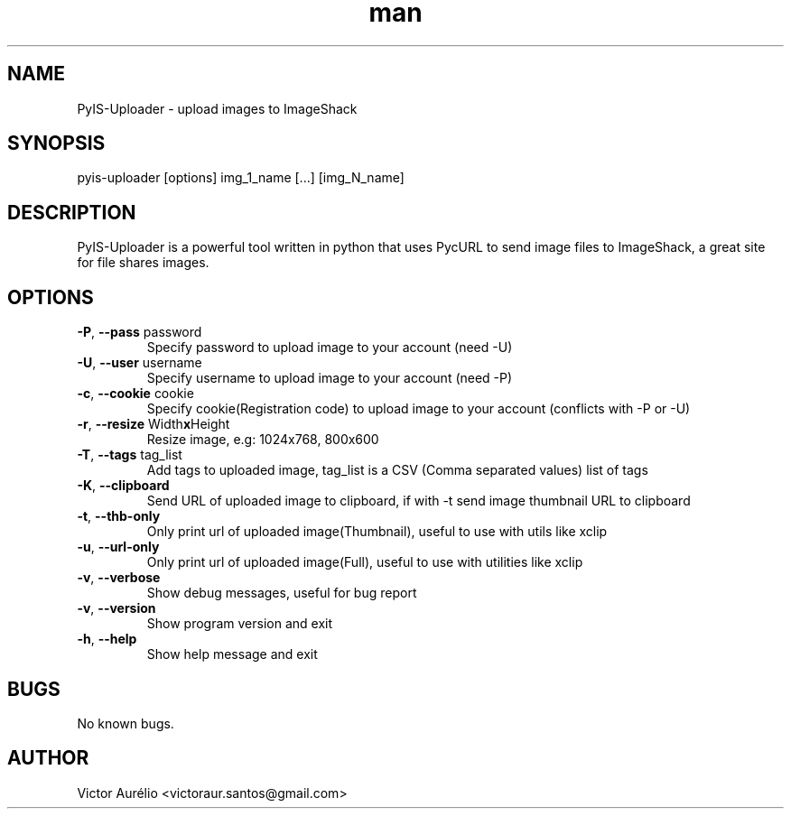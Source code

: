 .\" Manpage for pyis-uploader.
.\" Contact victoraur.santos@gmail.com to correct errors or typos.
.TH "man" "1" "25 Apr 2013" "Victor Aurélio" "network"
.SH "NAME"
PyIS\-Uploader \- upload images to ImageShack
.SH "SYNOPSIS"
pyis\-uploader [options] img_1_name [...] [img_N_name]
.SH "DESCRIPTION"
PyIS\-Uploader is a powerful tool written in python that uses PycURL to send image files to ImageShack, a great site for file shares images.
.SH "OPTIONS"
.TP 
\fB\-P\fR, \fB\-\-pass\fR password
Specify password to upload image to your account (need \-U)
.TP 
\fB\-U\fR, \fB\-\-user\fR username
Specify username to upload image to your account (need \-P)
.TP 
\fB\-c\fR, \fB\-\-cookie\fR cookie
Specify cookie(Registration code) to upload image to your account (conflicts with \-P or \-U)
.TP 
\fB\-r\fR, \fB\-\-resize\fR Width\fBx\fRHeight
Resize image, e.g: 1024x768, 800x600
.TP
\fB\-T\fR, \fB\-\-tags\fR tag_list
Add tags to uploaded image, tag_list is a CSV (Comma separated values) list of tags
.TP 
\fB\-K\fR, \fB\-\-clipboard\fR
Send URL of uploaded image to clipboard, if with \-t send image thumbnail URL to clipboard
.TP 
\fB\-t\fR, \fB\-\-thb\-only\fR
Only print url of uploaded image(Thumbnail), useful to use with utils like xclip
.TP 
\fB\-u\fR, \fB\-\-url\-only\fR
Only print url of uploaded image(Full), useful to use with utilities like xclip
.TP
\fB\-v\fR, \fB\-\-verbose\fR 
Show debug messages, useful for bug report
.TP 
\fB\-v\fR, \fB\-\-version\fR
Show program version and exit
.TP 
\fB\-h\fR, \fB\-\-help\fR
Show help message and exit
.SH "BUGS"
No known bugs.
.SH "AUTHOR"
Victor Aurélio <victoraur.santos@gmail.com>

